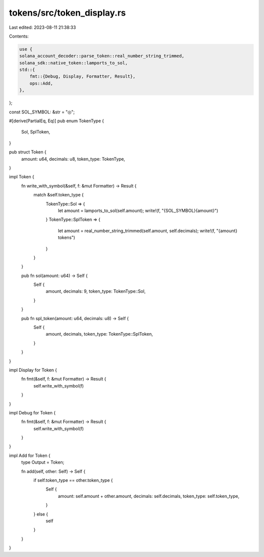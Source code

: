 tokens/src/token_display.rs
===========================

Last edited: 2023-08-11 21:38:33

Contents:

.. code-block:: rs

    use {
    solana_account_decoder::parse_token::real_number_string_trimmed,
    solana_sdk::native_token::lamports_to_sol,
    std::{
        fmt::{Debug, Display, Formatter, Result},
        ops::Add,
    },
};

const SOL_SYMBOL: &str = "◎";

#[derive(PartialEq, Eq)]
pub enum TokenType {
    Sol,
    SplToken,
}

pub struct Token {
    amount: u64,
    decimals: u8,
    token_type: TokenType,
}

impl Token {
    fn write_with_symbol(&self, f: &mut Formatter) -> Result {
        match &self.token_type {
            TokenType::Sol => {
                let amount = lamports_to_sol(self.amount);
                write!(f, "{SOL_SYMBOL}{amount}")
            }
            TokenType::SplToken => {
                let amount = real_number_string_trimmed(self.amount, self.decimals);
                write!(f, "{amount} tokens")
            }
        }
    }

    pub fn sol(amount: u64) -> Self {
        Self {
            amount,
            decimals: 9,
            token_type: TokenType::Sol,
        }
    }

    pub fn spl_token(amount: u64, decimals: u8) -> Self {
        Self {
            amount,
            decimals,
            token_type: TokenType::SplToken,
        }
    }
}

impl Display for Token {
    fn fmt(&self, f: &mut Formatter) -> Result {
        self.write_with_symbol(f)
    }
}

impl Debug for Token {
    fn fmt(&self, f: &mut Formatter) -> Result {
        self.write_with_symbol(f)
    }
}

impl Add for Token {
    type Output = Token;

    fn add(self, other: Self) -> Self {
        if self.token_type == other.token_type {
            Self {
                amount: self.amount + other.amount,
                decimals: self.decimals,
                token_type: self.token_type,
            }
        } else {
            self
        }
    }
}



